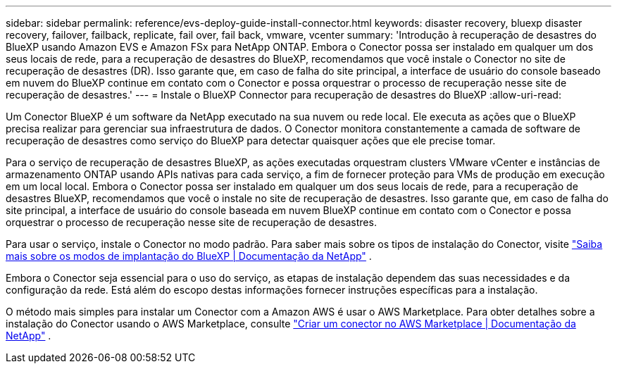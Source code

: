 ---
sidebar: sidebar 
permalink: reference/evs-deploy-guide-install-connector.html 
keywords: disaster recovery, bluexp disaster recovery, failover, failback, replicate, fail over, fail back, vmware, vcenter 
summary: 'Introdução à recuperação de desastres do BlueXP usando Amazon EVS e Amazon FSx para NetApp ONTAP. Embora o Conector possa ser instalado em qualquer um dos seus locais de rede, para a recuperação de desastres do BlueXP, recomendamos que você instale o Conector no site de recuperação de desastres (DR). Isso garante que, em caso de falha do site principal, a interface de usuário do console baseado em nuvem do BlueXP continue em contato com o Conector e possa orquestrar o processo de recuperação nesse site de recuperação de desastres.' 
---
= Instale o BlueXP Connector para recuperação de desastres do BlueXP
:allow-uri-read: 


[role="lead"]
Um Conector BlueXP é um software da NetApp executado na sua nuvem ou rede local. Ele executa as ações que o BlueXP precisa realizar para gerenciar sua infraestrutura de dados. O Conector monitora constantemente a camada de software de recuperação de desastres como serviço do BlueXP para detectar quaisquer ações que ele precise tomar.

Para o serviço de recuperação de desastres BlueXP, as ações executadas orquestram clusters VMware vCenter e instâncias de armazenamento ONTAP usando APIs nativas para cada serviço, a fim de fornecer proteção para VMs de produção em execução em um local local. Embora o Conector possa ser instalado em qualquer um dos seus locais de rede, para a recuperação de desastres BlueXP, recomendamos que você o instale no site de recuperação de desastres. Isso garante que, em caso de falha do site principal, a interface de usuário do console baseada em nuvem BlueXP continue em contato com o Conector e possa orquestrar o processo de recuperação nesse site de recuperação de desastres.

Para usar o serviço, instale o Conector no modo padrão. Para saber mais sobre os tipos de instalação do Conector, visite  https://docs.netapp.com/us-en/bluexp-setup-admin/concept-modes.html["Saiba mais sobre os modos de implantação do BlueXP | Documentação da NetApp"^] .

Embora o Conector seja essencial para o uso do serviço, as etapas de instalação dependem das suas necessidades e da configuração da rede. Está além do escopo destas informações fornecer instruções específicas para a instalação.

O método mais simples para instalar um Conector com a Amazon AWS é usar o AWS Marketplace. Para obter detalhes sobre a instalação do Conector usando o AWS Marketplace, consulte  https://docs.netapp.com/us-en/bluexp-setup-admin/task-install-connector-aws-marketplace.html["Criar um conector no AWS Marketplace | Documentação da NetApp"^] .

